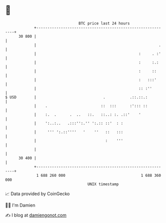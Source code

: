 * 👋

#+begin_example
                                    BTC price last 24 hours                    
                +------------------------------------------------------------+ 
         30 800 |                                                            | 
                |                                                       .    | 
                |                                              :     . :'    | 
                |                                              :     :.:     | 
                |                                              :     ::      | 
                |                                              :   :::'      | 
                |                                              :: :''        | 
   $ USD        |                              .           .::.::.:          | 
                |    .                        ::  :::      :'::: ::          | 
                |    :.  .      .  ..   ::.   ::..: :. .::'    '             | 
                |    ':..:..   .:::'':.'' ':.:: ::'  : :                     | 
                |     ''' ':.::''''   '    ''   ::   :::                     | 
                |                               :    '''                     | 
                |                                                            | 
         30 400 |                                                            | 
                +------------------------------------------------------------+ 
                 1 688 260 000                                  1 688 360 000  
                                        UNIX timestamp                         
#+end_example
📈 Data provided by CoinGecko

🧑‍💻 I'm Damien

✍️ I blog at [[https://www.damiengonot.com][damiengonot.com]]
